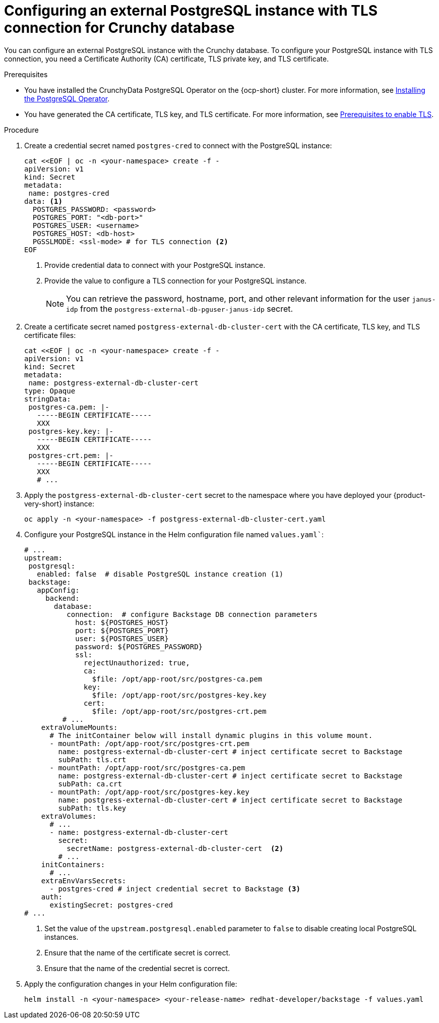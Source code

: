 [id="proc-configuring-postgresql-with-crunchy-database_{context}"]
= Configuring an external PostgreSQL instance with TLS connection for Crunchy database

You can configure an external PostgreSQL instance with the Crunchy database. To configure your PostgreSQL instance with TLS connection, you need a Certificate Authority (CA) certificate, TLS private key, and TLS certificate. 

.Prerequisites

* You have installed the CrunchyData PostgreSQL Operator on the {ocp-short} cluster. For more information, see link:https://access.crunchydata.com/documentation/postgres-operator/latest/quickstart#installation[Installing the PostgreSQL Operator].

* You have generated the CA certificate, TLS key, and TLS certificate. For more information, see link:https://www.crunchydata.com/blog/set-up-tls-for-postgresql-in-kubernetes#prerequisites[Prerequisites to enable TLS].

.Procedure

. Create a credential secret named `postgres-cred` to connect with the PostgreSQL instance:
+
[source,yaml]
----
cat <<EOF | oc -n <your-namespace> create -f -
apiVersion: v1
kind: Secret
metadata:
 name: postgres-cred
data: <1>
  POSTGRES_PASSWORD: <password>
  POSTGRES_PORT: "<db-port>"
  POSTGRES_USER: <username>
  POSTGRES_HOST: <db-host>
  PGSSLMODE: <ssl-mode> # for TLS connection <2>
EOF
----
<1> Provide credential data to connect with your PostgreSQL instance.
<2> Provide the value to configure a TLS connection for your PostgreSQL instance.
+
[NOTE]
====
You can retrieve the password, hostname, port, and other relevant information for the user `janus-idp` from the `postgress-external-db-pguser-janus-idp` secret.
====

. Create a certificate secret named `postgress-external-db-cluster-cert` with the CA certificate, TLS key, and TLS certificate files:
+
[source,yaml]
----
cat <<EOF | oc -n <your-namespace> create -f -
apiVersion: v1
kind: Secret
metadata:
 name: postgress-external-db-cluster-cert
type: Opaque
stringData:
 postgres-ca.pem: |-
   -----BEGIN CERTIFICATE-----
   XXX
 postgres-key.key: |-
   -----BEGIN CERTIFICATE-----
   XXX
 postgres-crt.pem: |-    
   -----BEGIN CERTIFICATE-----
   XXX
   # ...
----

. Apply the `postgress-external-db-cluster-cert` secret to the namespace where you have deployed your {product-very-short} instance:
+
[source,terminal]
----
oc apply -n <your-namespace> -f postgress-external-db-cluster-cert.yaml
----

. Configure your PostgreSQL instance in the Helm configuration file named `values.yaml``:
+
[source,yaml]
----
# ...
upstream:
 postgresql:
   enabled: false  # disable PostgreSQL instance creation (1)
 backstage:
   appConfig:
     backend:
       database:
          connection:  # configure Backstage DB connection parameters
            host: ${POSTGRES_HOST}
            port: ${POSTGRES_PORT}
            user: ${POSTGRES_USER}
            password: ${POSTGRES_PASSWORD}
            ssl:
              rejectUnauthorized: true,
              ca:
                $file: /opt/app-root/src/postgres-ca.pem
              key:
                $file: /opt/app-root/src/postgres-key.key
              cert:
                $file: /opt/app-root/src/postgres-crt.pem
         # ...
    extraVolumeMounts:
      # The initContainer below will install dynamic plugins in this volume mount.
      - mountPath: /opt/app-root/src/postgres-crt.pem
        name: postgress-external-db-cluster-cert # inject certificate secret to Backstage
        subPath: tls.crt
      - mountPath: /opt/app-root/src/postgres-ca.pem
        name: postgress-external-db-cluster-cert # inject certificate secret to Backstage
        subPath: ca.crt
      - mountPath: /opt/app-root/src/postgres-key.key
        name: postgress-external-db-cluster-cert # inject certificate secret to Backstage
        subPath: tls.key
    extraVolumes:
      # ...
      - name: postgress-external-db-cluster-cert
        secret:
          secretName: postgress-external-db-cluster-cert  <2>      
        # ...
    initContainers:
      # ...
    extraEnvVarsSecrets:
      - postgres-cred # inject credential secret to Backstage <3>
    auth:
      existingSecret: postgres-cred      
# ...    
----
<1> Set the value of the `upstream.postgresql.enabled` parameter to `false` to disable creating local PostgreSQL instances. 
<2> Ensure that the name of the certificate secret is correct.
<3> Ensure that the name of the credential secret is correct.

. Apply the configuration changes in your Helm configuration file:
+
[source,yaml]
----
helm install -n <your-namespace> <your-release-name> redhat-developer/backstage -f values.yaml
----

